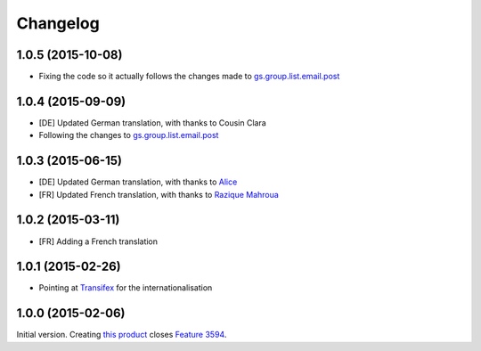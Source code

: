 Changelog
=========

1.0.5 (2015-10-08)
------------------

* Fixing the code so it actually follows the changes made to
  `gs.group.list.email.post`_

1.0.4 (2015-09-09)
------------------

* [DE] Updated German translation, with thanks to Cousin Clara
* Following the changes to `gs.group.list.email.post`_

.. _gs.group.list.email.post:
   https://github.com/groupserver/gs.group.list.email.post

1.0.3 (2015-06-15)
------------------

* [DE] Updated German translation, with thanks to Alice_
* [FR] Updated French translation, with thanks to `Razique
  Mahroua`_

.. _Alice: http://groupserver.com/p/alice
.. _Razique Mahroua:
  https://www.transifex.com/accounts/profile/Razique/

1.0.2 (2015-03-11)
------------------

* [FR] Adding a French translation

1.0.1 (2015-02-26)
------------------

* Pointing at Transifex_ for the internationalisation

.. _Transifex:
   https://www.transifex.com/projects/p/gs-group-messages-export/

1.0.0 (2015-02-06)
------------------

Initial version. Creating `this product`_ closes `Feature 3594`_.

.. _this product: https://github.com/groupserver/gs.group.messages.export
.. _Feature 3594: https://redmine.iopen.net/issues/3594

..  LocalWords:  github groupserver Changelog reStructuredText GitHub
